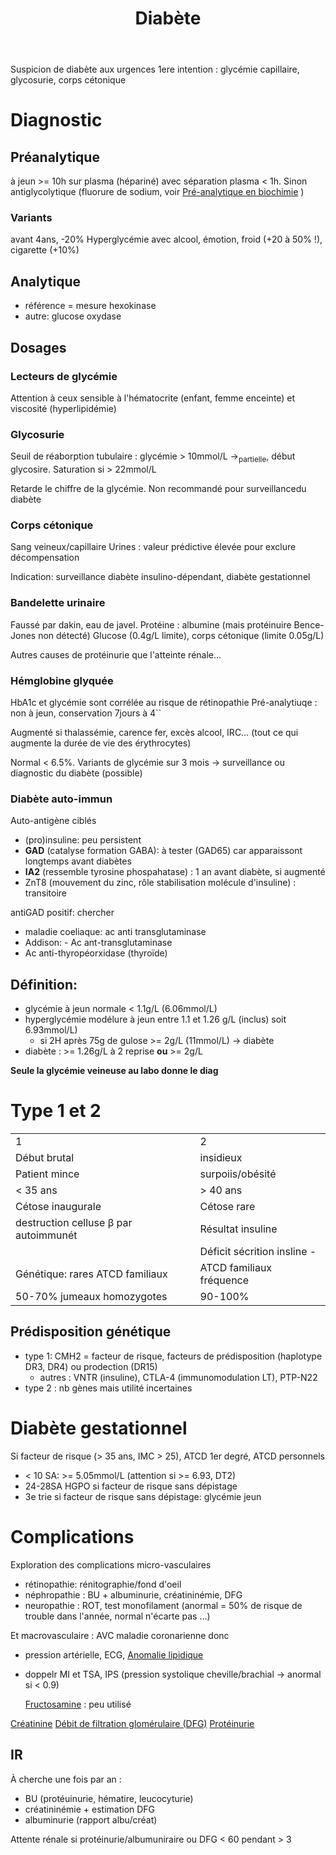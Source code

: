 :PROPERTIES:
:ID:       b5b5ce7f-33f6-4561-9c81-d7de9d871c29
:END:
#+title: Diabète
#+filetags: biochimie endocrino

Suspicion de diabète aux urgences
1ere intention : glycémie capillaire, glycosurie, corps cétonique

* Diagnostic
** Préanalytique
à jeun >= 10h sur plasma (hépariné) avec séparation plasma < 1h.
Sinon antiglycolytique (fluorure de sodium, voir [[id:0026928a-33af-432c-9bfe-3ec2d8f87a38][Pré-analytique en biochimie]] )

*** Variants
avant 4ans, -20%
Hyperglycémie avec alcool, émotion, froid (+20 à 50% !), cigarette (+10%)
** Analytique
- référence = mesure hexokinase
- autre: glucose oxydase
** Dosages
*** Lecteurs de glycémie
  Attention à ceux sensible à l'hématocrite (enfant, femme enceinte) et viscosité (hyperlipidémie)
*** Glycosurie
Seuil de réaborption tubulaire : glycémie > 10mmol/L ->_partielle, début glycosire. Saturation si > 22mmol/L

Retarde le chiffre de la glycémie.
Non recommandé pour surveillancedu diabète
*** Corps cétonique
Sang veineux/capillaire
Urines : valeur prédictive élevée pour exclure décompensation

Indication: surveillance diabète insulino-dépendant, diabète gestationnel
*** Bandelette urinaire
Faussé par dakin, eau de javel.
Protéine : albumine (mais protéinuire Bence-Jones non détecté)
Glucose (0.4g/L limite), corps cétonique (limite 0.05g/L)

Autres causes de protéinurie que l'atteinte rénale...
*** Hémglobine glyquée
HbA1c et glycémie sont corrélée au risque de rétinopathie
Pré-analytiuqe : non à jeun, conservation 7jours à 4``

Augmenté si thalassémie, carence fer,  excès alcool, IRC... (tout ce qui augmente la durée de vie des érythrocytes)

Normal < 6.5%.
Variants de glycémie sur 3 mois -> surveillance ou diagnostic du diabète (possible)

*** Diabète auto-immun
Auto-antigène ciblés
- (pro)insuline: peu persistent
- *GAD* (catalyse formation GABA): à tester (GAD65) car apparaissont longtemps avant diabètes
- *IA2* (ressemble tyrosine phospahatase) : 1 an avant diabète, si augmenté
- ZnT8 (mouvement du zinc, rôle stabilisation molécule d'insuline) : transitoire

antiGAD positif: chercher
- maladie coeliaque: ac anti transglutaminase
- Addison: - Ac ant-transglutaminase
- Ac anti-thyropéorxidase (thyroïde)
** Définition:
- glycémie à jeun normale < 1.1g/L (6.06mmol/L)
- hyperglycémie modélure à jeun entre 1.1 et 1.26 g/L (inclus) soit 6.93mmol/L)
  - si 2H après 75g de gulose >= 2g/L (11mmol/L) -> diabète
- diabète : >= 1.26g/L à 2 reprise *ou* >= 2g/L

*Seule la glycémie veineuse au labo donne le diag*
* Type 1 et 2
| 1                                | 2                           |
| Début brutal                     | insidieux                   |
| Patient mince                    | surpoiis/obésité            |
| < 35 ans                         | > 40 ans                    |
| Cétose inaugurale                | Cétose rare                 |
|----------------------------------+-----------------------------|
| destruction celluse β par autoimmunét | Résultat insuline           |
|                                  | Déficit sécrition insline - |
|----------------------------------+-----------------------------|
| Génétique: rares ATCD familiaux  | ATCD familiaux fréquence    |
| 50-70% jumeaux homozygotes       | 90-100%                     |
** Prédisposition génétique
- type 1: CMH2 = facteur de risque, facteurs de prédisposition (haplotype DR3, DR4) ou prodection (DR15)
  - autres : VNTR (insuline), CTLA-4 (immunomodulation LT), PTP-N22
- type 2 : nb gènes mais utilité incertaines
* Diabète gestationnel
Si facteur de risque (> 35 ans, IMC > 25), ATCD 1er degré, ATCD personnels
- < 10 SA: >= 5.05mmol/L (attention si >= 6.93, DT2)
- 24-28SA HGPO si facteur de risque sans dépistage
- 3e trie  si facteur de risque sans dépistage: glycémie jeun

* Complications
Exploration des complications micro-vasculaires
- rétinopathie: rénitographie/fond d'oeil
- néphropathie : BU + albuminurie, créatininémie, DFG
- neuropathie : ROT, test monofilament (anormal = 50% de risque de trouble dans l'année, normal n'écarte pas ...)

Et macrovasculaire : AVC maladie coronarienne donc
- pression artérielle, ECG, [[id:1ab5aa3c-f88a-45f9-a551-2507fc6642ff][Anomalie lipidique]]
- doppelr MI et TSA, IPS (pression systolique cheville/brachial -> anormal si < 0.9)

 [[id:dd35f673-81f0-4d95-b4b2-99ca2090689f][Fructosamine]] : peu utilisé
[[id:97cfbabe-78e8-49e8-8b00-01e47a6f2da9][Créatinine]]
[[id:f9caff5e-5572-4e86-81e2-c7897fdd9248][Débit de filtration glomérulaire (DFG)]]
[[id:a151d21a-b016-4de8-a269-29673c636355][Protéinurie]]

** IR
À cherche une fois par an :
- BU (protéuinurie, hématire, leucocyturie)
- créatininémie + estimation DFG
- albuminurie (rapport albu/créat)
Attente rénale si protéinurie/albumuniraire ou DFG < 60 pendant > 3

